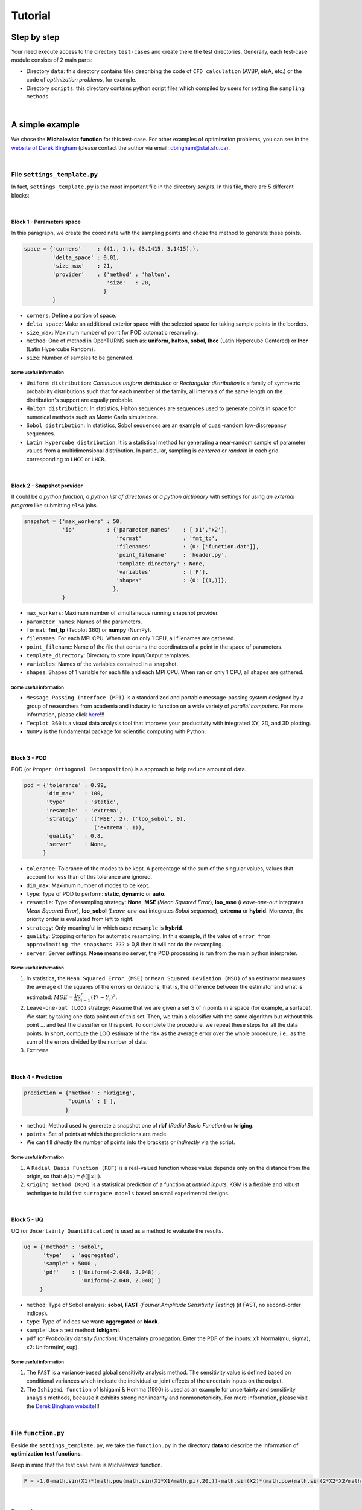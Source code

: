 .. _tutorial:


Tutorial
********

Step by step
============

Your need execute access to the directory ``test-cases`` and create there the test directories. Generally, each test-case module consists of 2 main parts:

+ Directory ``data``: this directory contains files describing the code of ``CFD calculation`` (AVBP, elsA, etc.) or the code of *optimization problems*, for example.

+ Directory ``scripts``: this directory contains python script files which  compiled by users for setting the ``sampling methods``.

|

A simple example
================


We chose the **Michalewicz function** for this test-case. For other examples of optimization problems, you can see in the `website of Derek Bingham <http://www.sfu.ca/~ssurjano/optimization.html>`_ (please contact the author via email: dbingham@stat.sfu.ca).

|

File ``settings_template.py``
-----------------------------


In fact, ``settings_template.py`` is the most important file in the directory `scripts`. In this file, there are 5 different blocks:

|

Block 1 - Parameters space
^^^^^^^^^^^^^^^^^^^^^^^^^^

In this paragraph, we create the coordinate with the sampling points and chose the method to generate these points.

.. code-block:: python

     space = {'corners'     : ((1., 1.), (3.1415, 3.1415),),
              'delta_space' : 0.01,                         
              'size_max'    : 21,
              'provider'    : {'method' : 'halton',
                               'size'   : 20,
                              }
              }

+ ``corners``: Define a portion of space.
+ ``delta_space``: Make an additional exterior space with the selected space for taking sample points in the borders.
+ ``size_max``: Maximum number of point for POD automatic resampling.
+ ``method``: One of method in OpenTURNS such as: **uniform**, **halton**, **sobol**, **lhcc** (Latin Hypercube Centered) or **lhcr** (Latin Hypercube Random).
+ ``size``: Number of samples to be generated.


Some useful information
"""""""""""""""""""""""

+ ``Uniform distribution``: *Continuous uniform distribution* or *Rectangular distribution* is a family of symmetric probability distributions such that for each member of the family, all intervals of the same length on the distribution's support are equally probable.
+ ``Halton distribution``: In statistics, Halton sequences are sequences used to generate points in space for numerical methods such as Monte Carlo simulations.
+ ``Sobol distribution``: In statistics, Sobol sequences are an example of quasi-random low-discrepancy sequences.
+ ``Latin Hypercube distribution``: It is a statistical method for generating a near-random sample of parameter values from a multidimensional distribution. In particular, sampling is *centered* or *random* in each grid corresponding to ``LHCC`` or ``LHCR``.


|

Block 2 - Snapshot provider
^^^^^^^^^^^^^^^^^^^^^^^^^^^

It could be *a python function*, *a python list of directories* or *a python dictionary* with settings for using *an external program* like submitting ``elsA`` jobs.

.. code-block:: python

     snapshot = {'max_workers' : 50,
                 'io'          : {'parameter_names'    : ['x1','x2'],
                                  'format'             : 'fmt_tp',
                                  'filenames'          : {0: ['function.dat']},
                                  'point_filename'     : 'header.py',
                                  'template_directory' : None,
                                  'variables'          : ['F'],
                                  'shapes'             : {0: [(1,)]},
                                 },
                 }

+ ``max_workers``: Maximum number of simultaneous running snapshot provider.
+ ``parameter_names``: Names of the parameters.
+ ``format``:  **fmt_tp** (Tecplot 360) or **numpy** (NumPy).
+ ``filenames``: For each MPI CPU. When ran on only 1 CPU, all filenames are gathered.
+ ``point_filename``: Name of the file that contains the coordinates of a point in the space of parameters.
+ ``template_directory``: Directory to store Input/Output templates.
+ ``variables``: Names of the variables contained in a snapshot.
+ ``shapes``: Shapes of 1 variable for each file and each MPI CPU. When ran on only 1 CPU, all shapes are gathered.

Some useful information
"""""""""""""""""""""""


+ ``Message Passing Interface (MPI)`` is a standardized and portable message-passing system designed by a group of researchers from academia and industry to function on a wide variety of *parallel computers*. For more information, please click `here <http://www.mpi-forum.org/>`_!!!
+ ``Tecplot 360`` is a visual data analysis tool that improves your productivity with integrated XY, 2D, and 3D plotting.
+ ``NumPy`` is the fundamental package for scientific computing with Python.

|

Block 3 - POD
^^^^^^^^^^^^^

POD (or ``Proper Orthogonal Decomposition``) is a approach to help reduce amount of data.

.. code-block:: python

     pod = {'tolerance' : 0.99,
            'dim_max'   : 100,
            'type'      : 'static',
            'resample'  : 'extrema',
            'strategy'  : (('MSE', 2), ('loo_sobol', 0),
                           ('extrema', 1)),
            'quality'   : 0.8,
            'server'    : None,
           }

+ ``tolerance``: Tolerance of the modes to be kept. A percentage of the sum of the singular values, values that account for less than of this tolerance are ignored.
+ ``dim_max``: Maximum number of modes to be kept.
+ ``type``: Type of POD to perform: **static**, **dynamic** or **auto**.
+ ``resample``: Type of resampling strategy: **None**, **MSE** (*Mean Squared Error*), **loo_mse** (*Leave-one-out* integrates *Mean Squared Error*), **loo_sobol** (*Leave-one-out* integrates *Sobol sequence*), **extrema** or **hybrid**. Moreover, the priority order is evaluated from left to right.
+ ``strategy``: Only meaningful in which case ``resample`` is **hybrid**.
+ ``quality``: Stopping criterion for automatic resampling. In this example, if the value of ``error from approximating the snapshots ???`` > 0,8 then it will not do the resampling. 
+ ``server``: Server settings. **None** means no server, the POD processing is run from the main python interpreter.


Some useful information
"""""""""""""""""""""""

1. In statistics, the ``Mean Squared Error (MSE)`` or ``Mean Squared Deviation (MSD)`` of an estimator measures the average of the squares of the errors or deviations, that is, the difference between the estimator and what is estimated: :math:`MSE=\frac{1}{n} \sum_{i=1}^n (Y_i^{\hat} - Y_i)^2`.

2. ``Leave-one-out (LOO)`` strategy: Assume that we are given a set S of n points in a space (for example, a surface). We start by taking one data point out of this set. Then, we train a classifier with the same algorithm but without this point ... and test the classifier on this point. To complete the procedure, we repeat these steps for all the data points. In short, compute the LOO estimate of the risk as the average error over the whole procedure, i.e., as the sum of the errors divided by the number of data.

3. ``Extrema``

|

Block 4 - Prediction
^^^^^^^^^^^^^^^^^^^^

.. code-block:: python

     prediction = {'method' : 'kriging',
                   'points' : [ ],
                  }

+ ``method``: Method used to generate a snapshot one of **rbf** (*Radial Basic Function*) or **kriging**.
+ ``points``: Set of points at which the predictions are made.
+ We can fill *directly* the number of points into the brackets or *indirectly* via the script.


Some useful information
"""""""""""""""""""""""

1. A ``Radial Basis Function (RBF)`` is a real-valued function whose value depends only on the distance from the origin, so that: :math:`\phi(x)=\phi(||x||)`.

2. ``Kriging method (KGM)`` is a statistical prediction of a function at *untried inputs*. KGM is a flexible and robust technique to build fast ``surrogate models`` based on small experimental designs.

|

Block 5 - UQ
^^^^^^^^^^^^

UQ (or ``Uncertainty Quantification``) is used as a method to evaluate the results.

.. code-block:: python

     uq = {'method' : 'sobol',
           'type'   : 'aggregated',
           'sample' : 5000 ,
           'pdf'    : ['Uniform(-2.048, 2.048)',
                       'Uniform(-2.048, 2.048)']
          }

+ ``method``: Type of Sobol analysis: **sobol**, **FAST** (*Fourier Amplitude Sensitivity Testing*) (if FAST, no second-order indices).
+ ``type``: Type of indices we want: **aggregated** or **block**.
+ ``sample``: Use a test method: **Ishigami**.
+ ``pdf`` (or *Probability density function*): Uncertainty propagation. Enter the PDF of the inputs: x1: Normal(mu, sigma), x2: Uniform(inf, sup).


Some useful information
"""""""""""""""""""""""

1. The ``FAST`` is a variance-based global sensitivity analysis method. The sensitivity value is defined based on conditional variances which indicate the individual or joint effects of the uncertain inputs on the output.

2. The ``Ishigami function`` of Ishigami & Homma (1990) is used as an example for uncertainty and sensitivity analysis methods, because it exhibits strong nonlinearity and nonmonotonicity. For more information, please visit the `Derek Bingham website <http://www.sfu.ca/~ssurjano/ishigami.html>`_!!!

|

File ``function.py``
--------------------


Beside the ``settings_template.py``, we take the ``function.py`` in the directory **data** to describe the information of **optimization test functions**.

Keep in mind that the test case here is Michalewicz function.

.. code-block:: python

     F = -1.0-math.sin(X1)*(math.pow(math.sin(X1*X1/math.pi),20.))-math.sin(X2)*(math.pow(math.sin(2*X2*X2/math.pi),20.))

|

Remarks
-------

Simplistically, we change only the formula of the function and the coordinate in the optimization problems.


Implementation with POD
=======================
bla bla bla